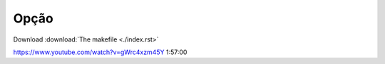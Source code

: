Opção
-----

Download :download:`The makefile <./index.rst>`

https://www.youtube.com/watch?v=gWrc4xzm45Y
1:57:00
